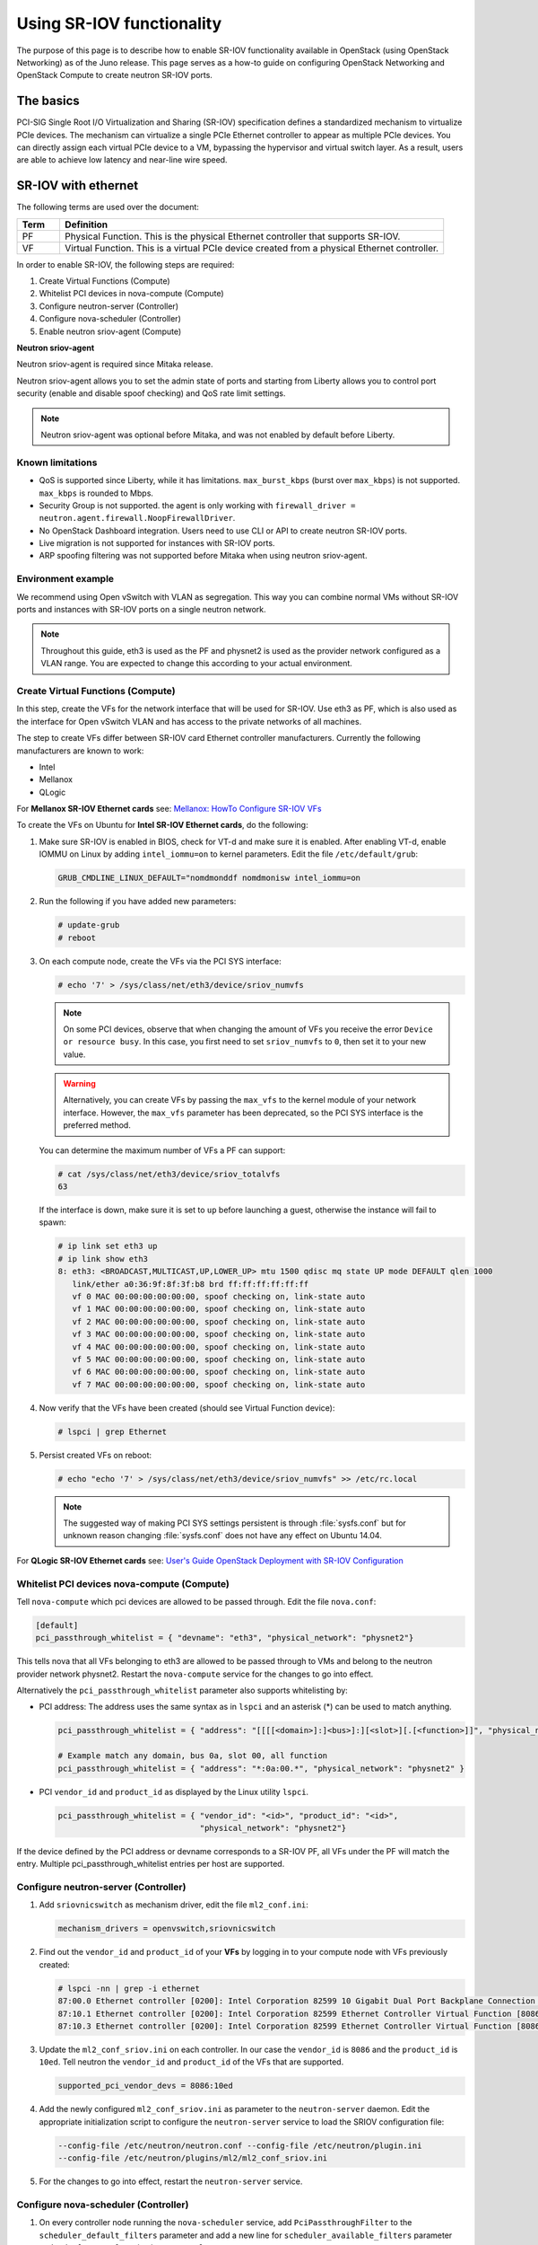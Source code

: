 .. _config-sriov:

==========================
Using SR-IOV functionality
==========================

The purpose of this page is to describe how to enable SR-IOV
functionality available in OpenStack (using OpenStack Networking) as of
the Juno release. This page serves as a how-to guide on configuring
OpenStack Networking and OpenStack Compute to create neutron SR-IOV ports.

The basics
~~~~~~~~~~

PCI-SIG Single Root I/O Virtualization and Sharing (SR-IOV)
specification defines a standardized mechanism to virtualize PCIe devices.
The mechanism can virtualize a single PCIe Ethernet controller to appear as
multiple PCIe devices. You can directly assign each virtual PCIe device to
a VM, bypassing the hypervisor and virtual switch layer. As a result, users
are able to achieve low latency and near-line wire speed.

SR-IOV with ethernet
~~~~~~~~~~~~~~~~~~~~

The following terms are used over the document:

.. list-table::
   :header-rows: 1
   :widths: 10 90

   * - Term
     - Definition
   * - PF
     - Physical Function. This is the physical Ethernet controller
       that supports SR-IOV.
   * - VF
     - Virtual Function. This is a virtual PCIe device created
       from a physical Ethernet controller.


In order to enable SR-IOV, the following steps are required:

#. Create Virtual Functions (Compute)
#. Whitelist PCI devices in nova-compute (Compute)
#. Configure neutron-server (Controller)
#. Configure nova-scheduler (Controller)
#. Enable neutron sriov-agent (Compute)

**Neutron sriov-agent**

Neutron sriov-agent is required since Mitaka release.

Neutron sriov-agent allows you to set the admin state of ports and
starting from Liberty allows you to control
port security (enable and disable spoof checking) and QoS rate limit settings.

.. note::

   Neutron sriov-agent was optional before Mitaka, and was not
   enabled by default before Liberty.

Known limitations
-----------------

* QoS is supported since Liberty, while it has limitations.
  ``max_burst_kbps`` (burst over ``max_kbps``) is not supported.
  ``max_kbps`` is rounded to Mbps.
* Security Group is not supported. the agent is only working with
  ``firewall_driver = neutron.agent.firewall.NoopFirewallDriver``.
* No OpenStack Dashboard integration. Users need to use CLI or API to
  create neutron SR-IOV ports.
* Live migration is not supported for instances with SR-IOV ports.
* ARP spoofing filtering was not supported before Mitaka when using
  neutron sriov-agent.

Environment example
-------------------
We recommend using Open vSwitch with VLAN as segregation. This
way you can combine normal VMs without SR-IOV ports
and instances with SR-IOV ports on a single neutron
network.

.. note::

   Throughout this guide, eth3 is used as the PF and
   physnet2 is used as the provider network configured as a VLAN range.
   You are expected to change this according to your actual
   environment.


Create Virtual Functions (Compute)
----------------------------------
In this step, create the VFs for the network
interface that will be used for SR-IOV.
Use eth3 as PF, which is also used
as the interface for Open vSwitch VLAN and has access
to the private networks of all machines.

The step to create VFs differ between SR-IOV card Ethernet controller
manufacturers. Currently the following manufacturers are known to work:

- Intel
- Mellanox
- QLogic

For **Mellanox SR-IOV Ethernet cards** see:
`Mellanox: HowTo Configure SR-IOV VFs
<https://community.mellanox.com/docs/DOC-1484>`_

To create the VFs on Ubuntu for **Intel SR-IOV Ethernet cards**,
do the following:

#. Make sure SR-IOV is enabled in BIOS, check for VT-d and
   make sure it is enabled. After enabling VT-d, enable IOMMU on
   Linux by adding ``intel_iommu=on`` to kernel parameters. Edit the file
   ``/etc/default/grub``:

   .. code-block:: ini

      GRUB_CMDLINE_LINUX_DEFAULT="nomdmonddf nomdmonisw intel_iommu=on

#. Run the following if you have added new parameters:

   .. code-block:: console

      # update-grub
      # reboot

#. On each compute node, create the VFs via the PCI SYS interface:

   .. code-block:: console

      # echo '7' > /sys/class/net/eth3/device/sriov_numvfs

   .. note::

      On some PCI devices, observe that when changing the amount of VFs you
      receive the error ``Device or resource busy``. In this case, you first
      need to set ``sriov_numvfs`` to ``0``, then set it to your new value.

   .. warning::

      Alternatively, you can create VFs by passing the ``max_vfs`` to the
      kernel module of your network interface. However, the ``max_vfs``
      parameter has been deprecated, so the PCI SYS interface is the preferred
      method.

   You can determine the maximum number of VFs a PF can support:

   .. code-block:: console

      # cat /sys/class/net/eth3/device/sriov_totalvfs
      63

   If the interface is down, make sure it is set to ``up`` before launching a
   guest, otherwise the instance will fail to spawn:

   .. code-block:: console

      # ip link set eth3 up
      # ip link show eth3
      8: eth3: <BROADCAST,MULTICAST,UP,LOWER_UP> mtu 1500 qdisc mq state UP mode DEFAULT qlen 1000
         link/ether a0:36:9f:8f:3f:b8 brd ff:ff:ff:ff:ff:ff
         vf 0 MAC 00:00:00:00:00:00, spoof checking on, link-state auto
         vf 1 MAC 00:00:00:00:00:00, spoof checking on, link-state auto
         vf 2 MAC 00:00:00:00:00:00, spoof checking on, link-state auto
         vf 3 MAC 00:00:00:00:00:00, spoof checking on, link-state auto
         vf 4 MAC 00:00:00:00:00:00, spoof checking on, link-state auto
         vf 5 MAC 00:00:00:00:00:00, spoof checking on, link-state auto
         vf 6 MAC 00:00:00:00:00:00, spoof checking on, link-state auto
         vf 7 MAC 00:00:00:00:00:00, spoof checking on, link-state auto

#. Now verify that the VFs have been created (should see Virtual Function
   device):

   .. code-block:: console

      # lspci | grep Ethernet

#. Persist created VFs on reboot:

   .. code-block:: console

      # echo "echo '7' > /sys/class/net/eth3/device/sriov_numvfs" >> /etc/rc.local


   .. note::

      The suggested way of making PCI SYS settings persistent
      is through :file:`sysfs.conf` but for unknown reason
      changing :file:`sysfs.conf` does not have any effect on Ubuntu 14.04.

For **QLogic SR-IOV Ethernet cards** see:
`User's Guide OpenStack Deployment with SR-IOV Configuration
<http://www.qlogic.com/solutions/Documents/UsersGuide_OpenStack_SR-IOV.pdf>`_


Whitelist PCI devices nova-compute (Compute)
--------------------------------------------

Tell ``nova-compute`` which pci devices are allowed to be passed
through. Edit the file ``nova.conf``:

.. code-block:: ini

   [default]
   pci_passthrough_whitelist = { "devname": "eth3", "physical_network": "physnet2"}

This tells nova that all VFs belonging to eth3 are allowed to be passed
through to VMs and belong to the neutron provider network physnet2. Restart
the ``nova-compute`` service for the changes to go into effect.

Alternatively the ``pci_passthrough_whitelist`` parameter also supports
whitelisting by:

- PCI address: The address uses the same syntax as in ``lspci`` and an
  asterisk (*) can be used to match anything.

  .. code-block:: ini

     pci_passthrough_whitelist = { "address": "[[[[<domain>]:]<bus>]:][<slot>][.[<function>]]", "physical_network": "physnet2" }

     # Example match any domain, bus 0a, slot 00, all function
     pci_passthrough_whitelist = { "address": "*:0a:00.*", "physical_network": "physnet2" }

- PCI ``vendor_id`` and ``product_id`` as displayed by the Linux utility
  ``lspci``.

  .. code-block:: ini

     pci_passthrough_whitelist = { "vendor_id": "<id>", "product_id": "<id>",
                                   "physical_network": "physnet2"}


If the device defined by the PCI address or devname corresponds to a SR-IOV PF,
all VFs under the PF will match the entry. Multiple pci_passthrough_whitelist
entries per host are supported.

.. _configure_sriov_neutron_server:

Configure neutron-server (Controller)
-------------------------------------

#. Add ``sriovnicswitch`` as mechanism driver, edit the file ``ml2_conf.ini``:

   .. code-block:: ini

      mechanism_drivers = openvswitch,sriovnicswitch

#. Find out the ``vendor_id`` and ``product_id`` of your **VFs** by logging
   in to your compute node with VFs previously created:

   .. code-block:: console

      # lspci -nn | grep -i ethernet
      87:00.0 Ethernet controller [0200]: Intel Corporation 82599 10 Gigabit Dual Port Backplane Connection [8086:10f8] (rev 01)
      87:10.1 Ethernet controller [0200]: Intel Corporation 82599 Ethernet Controller Virtual Function [8086:10ed] (rev 01)
      87:10.3 Ethernet controller [0200]: Intel Corporation 82599 Ethernet Controller Virtual Function [8086:10ed] (rev 01)

#. Update the ``ml2_conf_sriov.ini`` on each controller.
   In our case the ``vendor_id`` is ``8086`` and the ``product_id``
   is ``10ed``. Tell neutron the ``vendor_id`` and ``product_id`` of the VFs
   that are supported.

   .. code-block:: ini

      supported_pci_vendor_devs = 8086:10ed


#. Add the newly configured ``ml2_conf_sriov.ini`` as parameter to
   the ``neutron-server`` daemon. Edit the appropriate initialization script
   to configure the ``neutron-server`` service to load
   the SRIOV configuration file:

   .. code-block:: ini

      --config-file /etc/neutron/neutron.conf --config-file /etc/neutron/plugin.ini
      --config-file /etc/neutron/plugins/ml2/ml2_conf_sriov.ini

#. For the changes to go into effect, restart the ``neutron-server`` service.

Configure nova-scheduler (Controller)
-------------------------------------

#. On every controller node running the ``nova-scheduler`` service, add
   ``PciPassthroughFilter`` to the ``scheduler_default_filters`` parameter
   and add a new line for ``scheduler_available_filters`` parameter
   under the ``[DEFAULT]`` section in ``nova.conf``:

   .. code-block:: ini

      [DEFAULT]
      scheduler_default_filters = RetryFilter, AvailabilityZoneFilter, RamFilter, ComputeFilter, ComputeCapabilitiesFilter, ImagePropertiesFilter, ServerGroupAntiAffinityFilter, ServerGroupAffinityFilter, PciPassthroughFilter
      scheduler_available_filters = nova.scheduler.filters.all_filters
      scheduler_available_filters = nova.scheduler.filters.pci_passthrough_filter.PciPassthroughFilter


#. Restart the ``nova-scheduler`` service.


Enable neutron sriov-agent (Compute)
-------------------------------------

#. On each compute node, edit the file ``sriov_agent.ini``:

   .. code-block:: ini

      [securitygroup]
      firewall_driver = neutron.agent.firewall.NoopFirewallDriver

      [sriov_nic]
      physical_device_mappings = physnet2:eth3
      exclude_devices =

   .. note::

      The ``physical_device_mappings`` parameter is not limited to be a 1-1
      mapping between physnets and NICs. This enables you to map the same
      physnet to more than one NIC. For example, if ``physnet2`` is
      connected to ``eth3`` and ``eth4``, then ``physnet2:eth3,physnet2:eth4``
      is a valid option.

   The ``exclude_devices`` parameter is empty, therefore, all the VFs associated with eth3 may be
   configured by the agent. To exclude specific VFs, add
   them to the ``exclude_devices`` parameter as follows:

   .. code-block:: ini

      exclude_devices = eth1:0000:07:00.2; 0000:07:00.3, eth2:0000:05:00.1; 0000:05:00.2

#. Test whether the neutron sriov-agent runs successfully:

   .. code-block:: console

      # neutron-sriov-nic-agent --config-file /etc/neutron/neutron.conf --config-file /etc/neutron/plugins/ml2/sriov_agent.ini

#. Enable the neutron sriov-agent service.


FDB L2 agent extension
----------------------
The FDB population is an L2 agent extension to OVS agent or Linux bridge. Its
objective is to update the FDB table for existing instance using normal port.
This enables communication between SR-IOV instances and normal instances.
The use cases of the FDB population extension are:

#. Direct port and normal port instances reside on the same compute node.

#. Direct port instance that uses floating IP address and network node
   are located on the same host.

Additional information describing the problem, see:
`Virtual switching technologies and Linux bridge.
<http://events.linuxfoundation.org/sites/events/files/slides/LinuxConJapan2014_makita_0.pdf>`_

   .. note::

      This feature is supported from Newton release.

To enable this extension, edit the relevant L2 agent
``ovs_agent.ini/linuxbridge_agent.ini`` config file:

#. In the ``[agent]`` section, add FDB to the extensions:

   .. code-block:: console

      [agent]
      extensions = fdb

#. Add the FDB section and the ``shared_physical_device_mappings`` parameter.
   This parameter maps each physical port to its physical network name.
   Each physical network can be mapped to several ports:

   .. code-block:: console

      [FDB]
      shared_physical_device_mappings = physnet1:p1p1, physnet1:p1p2


Creating instances with SR-IOV ports
------------------------------------
After the configuration is done, you can now launch Instances
with neutron SR-IOV ports.

#. Get the id of the neutron network where you want the SR-IOV port to be
   created:

   .. code-block:: console

      $ net_id=`neutron net-show net04 | grep "\ id\ " | awk '{ print $4 }'`

#. Create the SR-IOV port. We specify ``vnic_type=direct``, but other options
   include ``normal``, ``direct-physical``, and ``macvtap``:

   .. code-block:: console

      $ port_id=`neutron port-create $net_id --name sriov_port --binding:vnic_type direct | grep "\ id\ " | awk '{ print $4 }'`

#. Create the VM. For the nic we specify the SR-IOV port created in step 2:

   .. code-block:: console

      $ nova boot --flavor m1.large --image ubuntu_14.04 --nic port-id=$port_id test-sriov


   .. note::

      There are two ways to attach VFs to an instance. You can create a
      neutron SR-IOV port or use the ``pci_alias`` in nova.
      For more information about using ``pci_alias``, refer to
      `nova-api configuration`_.


SR-IOV with InfiniBand
~~~~~~~~~~~~~~~~~~~~~~

The support for SR-IOV with InfiniBand allows a Virtual PCI device (VF) to
be directly mapped to the guest, allowing higher performance and advanced
features such as RDMA (remote direct memory access). To use this feature,
you must:

#. Use InfiniBand enabled network adapters.

#. Run InfiniBand subnet managers to enable InfiniBand fabric.

   All InfiniBand networks must have a subnet manager running for the network
   to function. This is true even when doing a simple network of two
   machines with no switch and the cards are plugged in back-to-back. A
   subnet manager is required for the link on the cards to come up.
   It is possible to have more than one subnet manager. In this case, one
   of them will act as the master, and any other will act as a slave that
   will take over when the master subnet manager fails.

#. Install the ``ebrctl`` utility on the compute nodes.

   Check that ``ebrctl`` is listed somewhere in ``/etc/nova/rootwrap.d/*``:

   .. code-block:: console

      $ grep 'ebrctl' /etc/nova/rootwrap.d/*

   If ``ebrctl`` does not appear in any of the rootwrap files, add this to the
   ``/etc/nova/rootwrap.d/compute.filters`` file in the ``[Filters]`` section.

   .. code-block:: ini

      [Filters]
      ebrctl: CommandFilter, ebrctl, root

.. Links
.. _`nova-api configuration`: http://docs.openstack.org/admin-guide/compute-pci-passthrough.html#configure-nova-api-controller
